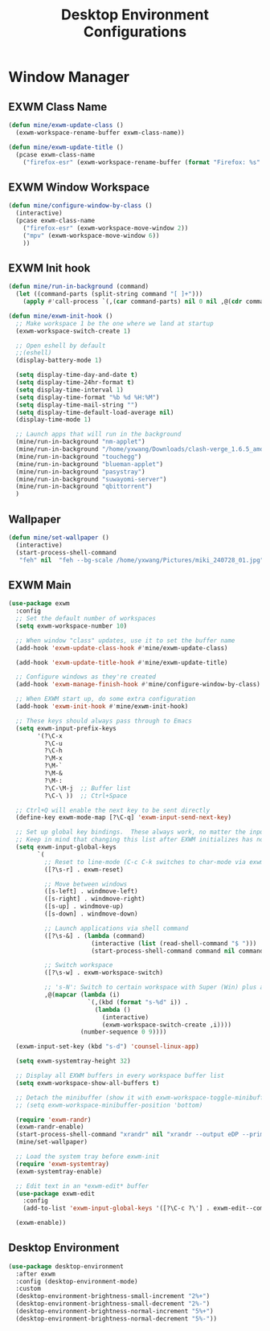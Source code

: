 #+title: Desktop Environment Configurations
#+PROPERTY: header-args:emacs-lisp :tangle ./desktop.el

* Window Manager

** EXWM Class Name

#+begin_src emacs-lisp
  (defun mine/exwm-update-class ()
    (exwm-workspace-rename-buffer exwm-class-name))

  (defun mine/exwm-update-title ()
    (pcase exwm-class-name
      ("firefox-esr" (exwm-workspace-rename-buffer (format "Firefox: %s" (substring exwm-title 0 (min 30 (length exwm-title))))))))
#+end_src

** EXWM Window Workspace

#+begin_src emacs-lisp
  (defun mine/configure-window-by-class ()
    (interactive)
    (pcase exwm-class-name
      ("firefox-esr" (exwm-workspace-move-window 2))
      ("mpv" (exwm-workspace-move-window 6))
      ))
#+end_src

** EXWM Init hook

#+begin_src emacs-lisp
  (defun mine/run-in-background (command)
    (let ((command-parts (split-string command "[ ]+")))
      (apply #'call-process `(,(car command-parts) nil 0 nil ,@(cdr command-parts)))))

  (defun mine/exwm-init-hook ()
    ;; Make workspace 1 be the one where we land at startup
    (exwm-workspace-switch-create 1)

    ;; Open eshell by default
    ;;(eshell)
    (display-battery-mode 1)

    (setq display-time-day-and-date t)
    (setq display-time-24hr-format t)
    (setq display-time-interval 1)
    (setq display-time-format "%b %d %H:%M")
    (setq display-time-mail-string "")
    (setq display-time-default-load-average nil)
    (display-time-mode 1)

    ;; Launch apps that will run in the background
    (mine/run-in-background "nm-applet")
    (mine/run-in-background "/home/yxwang/Downloads/clash-verge_1.6.5_amd64.AppImage")
    (mine/run-in-background "touchegg")
    (mine/run-in-background "blueman-applet")
    (mine/run-in-background "pasystray")
    (mine/run-in-background "suwayomi-server")
    (mine/run-in-background "qbittorrent")
    )
#+end_src

** Wallpaper

#+begin_src emacs-lisp
(defun mine/set-wallpaper ()
  (interactive)
  (start-process-shell-command
   "feh" nil  "feh --bg-scale /home/yxwang/Pictures/miki_240728_01.jpg"))
#+end_src

** EXWM Main

#+begin_src emacs-lisp
    (use-package exwm
      :config
      ;; Set the default number of workspaces
      (setq exwm-workspace-number 10)

      ;; When window "class" updates, use it to set the buffer name
      (add-hook 'exwm-update-class-hook #'mine/exwm-update-class)

      (add-hook 'exwm-update-title-hook #'mine/exwm-update-title)

      ;; Configure windows as they're created
      (add-hook 'exwm-manage-finish-hook #'mine/configure-window-by-class)

      ;; When EXWM start up, do some extra configuration
      (add-hook 'exwm-init-hook #'mine/exwm-init-hook)

      ;; These keys should always pass through to Emacs
      (setq exwm-input-prefix-keys
            '(?\C-x
              ?\C-u
              ?\C-h
              ?\M-x
              ?\M-`
              ?\M-&
              ?\M-:
              ?\C-\M-j  ;; Buffer list
              ?\C-\ ))  ;; Ctrl+Space

      ;; Ctrl+Q will enable the next key to be sent directly
      (define-key exwm-mode-map [?\C-q] 'exwm-input-send-next-key)

      ;; Set up global key bindings.  These always work, no matter the input state!
      ;; Keep in mind that changing this list after EXWM initializes has no effect.
      (setq exwm-input-global-keys
            `(
              ;; Reset to line-mode (C-c C-k switches to char-mode via exwm-input-release-keyboard)
              ([?\s-r] . exwm-reset)

              ;; Move between windows
              ([s-left] . windmove-left)
              ([s-right] . windmove-right)
              ([s-up] . windmove-up)
              ([s-down] . windmove-down)

              ;; Launch applications via shell command
              ([?\s-&] . (lambda (command)
                           (interactive (list (read-shell-command "$ ")))
                           (start-process-shell-command command nil command)))

              ;; Switch workspace
              ([?\s-w] . exwm-workspace-switch)

              ;; 's-N': Switch to certain workspace with Super (Win) plus a number key (0 - 9)
              ,@(mapcar (lambda (i)
                          `(,(kbd (format "s-%d" i)) .
                            (lambda ()
                              (interactive)
                              (exwm-workspace-switch-create ,i))))
                        (number-sequence 0 9))))

      (exwm-input-set-key (kbd "s-d") 'counsel-linux-app)

      (setq exwm-systemtray-height 32)

      ;; Display all EXWM buffers in every workspace buffer list
      (setq exwm-workspace-show-all-buffers t)

      ;; Detach the minibuffer (show it with exwm-workspace-toggle-minibuffer)
      ;; (setq exwm-workspace-minibuffer-position 'bottom)

      (require 'exwm-randr)
      (exwm-randr-enable)
      (start-process-shell-command "xrandr" nil "xrandr --output eDP --primary --mode 2880x1800 --pos 0x0 --rotate normal")
      (mine/set-wallpaper)

      ;; Load the system tray before exwm-init
      (require 'exwm-systemtray)
      (exwm-systemtray-enable)

      ;; Edit text in an *exwm-edit* buffer
      (use-package exwm-edit
        :config
        (add-to-list 'exwm-input-global-keys '([?\C-c ?\'] . exwm-edit--compose)))

      (exwm-enable))
#+end_src

** Desktop Environment

#+begin_src emacs-lisp
(use-package desktop-environment
  :after exwm
  :config (desktop-environment-mode)
  :custom
  (desktop-environment-brightness-small-increment "2%+")
  (desktop-environment-brightness-small-decrement "2%-")
  (desktop-environment-brightness-normal-increment "5%+")
  (desktop-environment-brightness-normal-decrement "5%-"))
#+end_src
